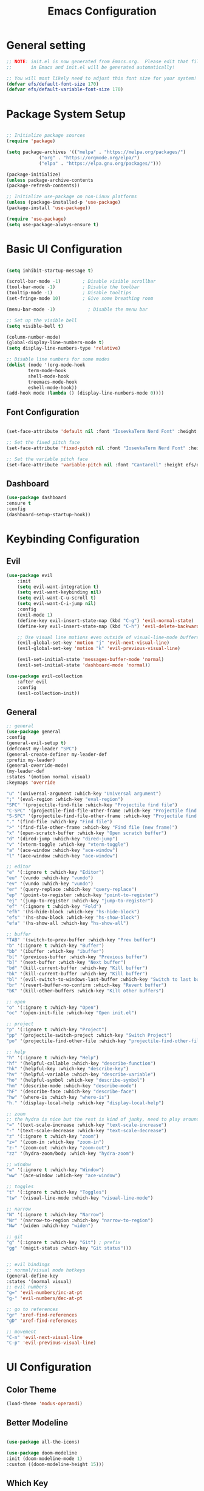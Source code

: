 #+TITLE: Emacs Configuration
#+PROPERTY: header-args:emacs-lisp :tangle ./init.el :mkdirp yes

* General setting

    #+begin_src emacs-lisp
    ;; NOTE: init.el is now generated from Emacs.org.  Please edit that file
    ;;       in Emacs and init.el will be generated automatically!

    ;; You will most likely need to adjust this font size for your system!
    (defvar efs/default-font-size 170)
    (defvar efs/default-variable-font-size 170)
    #+end_src

* Package System Setup

    #+begin_src emacs-lisp

    ;; Initialize package sources
    (require 'package)

    (setq package-archives '(("melpa" . "https://melpa.org/packages/")
			    ("org" . "https://orgmode.org/elpa/")
			    ("elpa" . "https://elpa.gnu.org/packages/")))

    (package-initialize)
    (unless package-archive-contents
	(package-refresh-contents))

	;; Initialize use-package on non-Linux platforms
    (unless (package-installed-p 'use-package)
	(package-install 'use-package))

    (require 'use-package)
    (setq use-package-always-ensure t)

    #+end_src

* Basic UI Configuration

    #+begin_src emacs-lisp

    (setq inhibit-startup-message t)

    (scroll-bar-mode -1)        ; Disable visible scrollbar
    (tool-bar-mode -1)          ; Disable the toolbar
    (tooltip-mode -1)           ; Disable tooltips
    (set-fringe-mode 10)        ; Give some breathing room

    (menu-bar-mode -1)            ; Disable the menu bar

    ;; Set up the visible bell
    (setq visible-bell t)

    (column-number-mode)
    (global-display-line-numbers-mode t)
    (setq display-line-numbers-type 'relative)

    ;; Disable line numbers for some modes
    (dolist (mode '(org-mode-hook
		    term-mode-hook
		    shell-mode-hook
		    treemacs-mode-hook
		    eshell-mode-hook))
	(add-hook mode (lambda () (display-line-numbers-mode 0))))

    #+end_src

** Font Configuration

#+begin_src emacs-lisp

(set-face-attribute 'default nil :font "IosevkaTerm Nerd Font" :height efs/default-font-size)

;; Set the fixed pitch face
(set-face-attribute 'fixed-pitch nil :font "IosevkaTerm Nerd Font" :height efs/default-font-size)

;; Set the variable pitch face
(set-face-attribute 'variable-pitch nil :font "Cantarell" :height efs/default-variable-font-size :weight 'regular)

#+end_src

** Dashboard
    #+begin_src emacs-lisp
	(use-package dashboard
	:ensure t
	:config
	(dashboard-setup-startup-hook))
    #+end_src

* Keybinding Configuration

** Evil
    #+begin_src emacs-lisp
	(use-package evil
	    :init
	    (setq evil-want-integration t)
	    (setq evil-want-keybinding nil)
	    (setq evil-want-C-u-scroll t)
	    (setq evil-want-C-i-jump nil)
	    :config
	    (evil-mode 1)
	    (define-key evil-insert-state-map (kbd "C-g") 'evil-normal-state)
	    (define-key evil-insert-state-map (kbd "C-h") 'evil-delete-backward-char-and-join)

	    ;; Use visual line motions even outside of visual-line-mode buffers
	    (evil-global-set-key 'motion "j" 'evil-next-visual-line)
	    (evil-global-set-key 'motion "k" 'evil-previous-visual-line)

	    (evil-set-initial-state 'messages-buffer-mode 'normal)
	    (evil-set-initial-state 'dashboard-mode 'normal))

	(use-package evil-collection
	    :after evil
	    :config
	    (evil-collection-init))
    #+end_src 

** General
    #+begin_src emacs-lisp
      ;; general
      (use-package general
      :config
      (general-evil-setup t)
      (defconst my-leader "SPC")
      (general-create-definer my-leader-def
	  :prefix my-leader)
      (general-override-mode)
      (my-leader-def
	  :states '(motion normal visual)
	  :keymaps 'override 

	  "u" '(universal-argument :which-key "Universal argument")
	  ";" '(eval-region :which-key "eval-region")
	  "SPC" '(projectile-find-file :which-key "Projectile find file")
	  "C-SPC" '(projectile-find-file-other-frame :which-key "Projectile find file (new frame)")
	  "S-SPC" '(projectile-find-file-other-frame :which-key "Projectile find file (new frame)")
	  "." '(find-file :which-key "Find file")
	  ">" '(find-file-other-frame :which-key "Find file (new frame)")
	  "x" '(open-scratch-buffer :which-key "Open scratch buffer")
	  "d" '(dired-jump :which-key "dired-jump")
	  "v" '(vterm-toggle :which-key "vterm-toggle")
	  "a" '(ace-window :which-key "ace-window")
	  "l" '(ace-window :which-key "ace-window")

	  ;; editor
	  "e" '(:ignore t :which-key "Editor")
	  "eu" '(vundo :which-key "vundo")
	  "ev" '(vundo :which-key "vundo")
	  "er" '(query-replace :which-key "query-replace")
	  "ep" '(point-to-register :which-key "point-to-register")
	  "ej" '(jump-to-register :which-key "jump-to-register")
	  "ef" '(:ignore t :which-key "Fold")
	  "efh" '(hs-hide-block :which-key "hs-hide-block")
	  "efs" '(hs-show-block :which-key "hs-show-block")
	  "efa" '(hs-show-all :which-key "hs-show-all")

	  ;; buffer
	  "TAB" '(switch-to-prev-buffer :which-key "Prev buffer")
	  "b" '(:ignore t :which-key "Buffer")
	  "bb" '(ibuffer :which-key "ibuffer")
	  "b[" '(previous-buffer :which-key "Previous buffer")
	  "b]" '(next-buffer :which-key "Next buffer")
	  "bd" '(kill-current-buffer :which-key "Kill buffer")
	  "bk" '(kill-current-buffer :which-key "Kill buffer")
	  "bl" '(evil-switch-to-windows-last-buffer :which-key "Switch to last buffer")
	  "br" '(revert-buffer-no-confirm :which-key "Revert buffer")
	  "bK" '(kill-other-buffers :which-key "Kill other buffers")

	  ;; open
	  "o" '(:ignore t :which-key "Open")
	  "oc" '(open-init-file :which-key "Open init.el")

	  ;; project
	  "p" '(:ignore t :which-key "Project")
	  "pp" '(projectile-switch-project :which-key "Switch Project")
	  "po" '(projectile-find-other-file :which-key "projectile-find-other-file")

	  ;; help
	  "h" '(:ignore t :which-key "Help")
	  "hf" '(helpful-callable :which-key "describe-function")
	  "hk" '(helpful-key :which-key "describe-key")
	  "hv" '(helpful-variable :which-key "describe-variable")
	  "ho" '(helpful-symbol :which-key "describe-symbol")
	  "hm" '(describe-mode :which-key "describe-mode")
	  "hF" '(describe-face :which-key "describe-face")
	  "hw" '(where-is :which-key "where-is")
	  "h." '(display-local-help :which-key "display-local-help")

	  ;; zoom
	  ;; the hydra is nice but the rest is kind of janky, need to play around with this more
	  "=" '(text-scale-increase :which-key "text-scale-increase")
	  "-" '(text-scale-decrease :which-key "text-scale-decrease")
	  "z" '(:ignore t :which-key "zoom")
	  "z=" '(zoom-in :which-key "zoom-in")
	  "z-" '(zoom-out :which-key "zoom-out")
	  "zz" '(hydra-zoom/body :which-key "hydra-zoom")

	  ;; window
	  "w" '(:ignore t :which-key "Window")
	  "ww" '(ace-window :which-key "ace-window")

	  ;; toggles
	  "t" '(:ignore t :which-key "Toggles")
	  "tw" '(visual-line-mode :which-key "visual-line-mode")

	  ;; narrow
	  "N" '(:ignore t :which-key "Narrow")
	  "Nr" '(narrow-to-region :which-key "narrow-to-region")
	  "Nw" '(widen :which-key "widen")

	  ;; git
	  "g" '(:ignore t :which-key "Git") ; prefix
	  "gg" '(magit-status :which-key "Git status")))


      ;; evil bindings
      ;; normal/visual mode hotkeys
      (general-define-key
	  :states '(normal visual)
	  ;; evil numbers
	  "g=" 'evil-numbers/inc-at-pt
	  "g-" 'evil-numbers/dec-at-pt

	  ;; go to references
	  "gr" 'xref-find-references
	  "gD" 'xref-find-references

	  ;; movement
	  "C-n" 'evil-next-visual-line 
	  "C-p" 'evil-previous-visual-line)
    #+end_src

* UI Configuration

** Color Theme

    #+begin_src emacs-lisp
    (load-theme 'modus-operandi)
    #+end_src

** Better Modeline

    #+begin_src emacs-lisp

    (use-package all-the-icons)

    (use-package doom-modeline
    :init (doom-modeline-mode 1)
    :custom ((doom-modeline-height 15)))

    #+end_src

** Which Key

    #+begin_src emacs-lisp

    (use-package which-key
    :init (which-key-mode)
    :diminish which-key-mode
    :config
    (setq which-key-idle-delay 1))

    #+end_src

** Ivy and Counsel

    #+begin_src emacs-lisp

	(use-package ivy
	:diminish
	:bind (("C-s" . swiper)
		:map ivy-minibuffer-map
		("TAB" . ivy-alt-done)
		("C-l" . ivy-alt-done)
		("C-j" . ivy-next-line)
		("C-k" . ivy-previous-line)
		:map ivy-switch-buffer-map
		("C-k" . ivy-previous-line)
		("C-l" . ivy-done)
		("C-d" . ivy-switch-buffer-kill)
		:map ivy-reverse-i-search-map
		("C-k" . ivy-previous-line)
		("C-d" . ivy-reverse-i-search-kill))
	:config
	(ivy-mode 1))

	(use-package ivy-rich
	:init
	(ivy-rich-mode 1))

	(use-package counsel
	:bind (("C-M-j" . 'counsel-switch-buffer)
		:map minibuffer-local-map
		("C-r" . 'counsel-minibuffer-history))
	:config
	(counsel-mode 1))

    #+end_src

** Helpful Help Commands

#+begin_src emacs-lisp

  (use-package helpful
    :custom
    (counsel-describe-function-function #'helpful-callable)
    (counsel-describe-variable-function #'helpful-variable)
    :bind
    ([remap describe-function] . counsel-describe-function)
    ([remap describe-command] . helpful-command)
    ([remap describe-variable] . counsel-describe-variable)
    ([remap describe-key] . helpful-key))

#+end_src

** Text Scaling

#+begin_src emacs-lisp

  (use-package hydra)

  (defhydra hydra-text-scale (:timeout 4)
    "scale text"
    ("j" text-scale-increase "in")
    ("k" text-scale-decrease "out")
    ("f" nil "finished" :exit t))

;;  (rune/leader-keys
;;    "ts" '(hydra-text-scale/body :which-key "scale text"))

#+end_src

* Org Mode
** Basic Config

    #+begin_src emacs-lisp

    (defun efs/org-mode-setup ()
	(org-indent-mode)
	(variable-pitch-mode 1)
	(visual-line-mode 1))
    #+end_src

#+begin_src emacs-lisp

  (use-package org-bullets
    :after org
    :hook (org-mode . org-bullets-mode)
    :custom
    (org-bullets-bullet-list '("◉" "○" "●" "○" "●" "○" "●")))

#+end_src

** Configure Babel Languages

    #+begin_src emacs-lisp
    (org-babel-do-load-languages
	'org-babel-load-languages
	'((emacs-lisp . t)
	(python . t)))

    (push '("conf-unix" . conf-unix) org-src-lang-modes)
    #+end_src

** Auto-tangle Configuration Files

    #+begin_src emacs-lisp
    ;; Automatically tangle our Emacs.org config file when we save it
    (defun efs/org-babel-tangle-config ()
	(when (string-equal (buffer-file-name)
			    (expand-file-name "~/projects/dotfiles/vanila-emacs/Emacs.org"))
	;; Dynamic scoping to the rescue
	(let ((org-confirm-babel-evaluate nil))
	    (org-babel-tangle))))

    (add-hook 'org-mode-hook (lambda () (add-hook 'after-save-hook #'efs/org-babel-tangle-config)))
    #+end_src

* Development

** IDE Features with lsp-mode

**** lsp-mode

    #+begin_src emacs-lisp
    (defun efs/lsp-mode-setup ()
	(setq lsp-headerline-breadcrumb-segments '(path-up-to-project file symbols))
	(lsp-headerline-breadcrumb-mode))

    (use-package lsp-mode
	:commands (lsp lsp-deferred)
	:hook (lsp-mode . efs/lsp-mode-setup)
	:init
	(setq lsp-keymap-prefix "C-c l")  ;; Or 'C-l', 's-l'
	:config
	(lsp-enable-which-key-integration t))
    #+end_src

**** lsp-ui

    #+begin_src emacs-lisp
    (use-package lsp-ui
	:hook (lsp-mode . lsp-ui-mode)
	:custom
	(lsp-ui-doc-position 'bottom))
    #+end_src

**** lsp-ivy

    #+begin_src emacs-lisp
    (use-package lsp-ivy)
    #+end_src

*** Debugging with dap-mode

    #+begin_src emacs-lisp
    (use-package dap-mode
	;; Uncomment the config below if you want all UI panes to be hidden by default!
	;; :custom
	;; (lsp-enable-dap-auto-configure nil)
	;; :config
	;; (dap-ui-mode 1)

	:config
	;; Set up Node debugging
	(require 'dap-node)
	(dap-node-setup) ;; Automatically installs Node debug adapter if needed

	;; Bind `C-c l d` to `dap-hydra` for easy access
	(general-define-key
	:keymaps 'lsp-mode-map
	:prefix lsp-keymap-prefix
	"d" '(dap-hydra t :wk "debugger")))
    #+end_src

** Company Mode
    #+begin_src emacs-lisp
    (use-package company
	:after lsp-mode
	:hook (lsp-mode . company-mode)
	:bind (:map company-active-map
	    ("<tab>" . company-complete-selection))
	    (:map lsp-mode-map
	    ("<tab>" . company-indent-or-complete-common))
	:custom
	(company-minimum-prefix-length 1)
	(company-idle-delay 0.0))

    (use-package company-box
	:hook (company-mode . company-box-mode))
    #+end_src

** Projectile
    #+begin_src emacs-lisp
	(use-package projectile
	    :diminish projectile-mode
	    :config (projectile-mode)
	    :custom ((projectile-completion-system 'ivy))
	    :bind-keymap
	    ("C-c p" . projectile-command-map)
	    :init
	    ;; NOTE: Set this to the folder where you keep your Git repos!
	    (when (file-directory-p "~/projects")
	    (setq projectile-project-search-path '("~/projects")))
	    (setq projectile-switch-project-action #'projectile-dired)
	    (setq projectile-globally-ignored-files '(".DS_Store" "TAGS"))
	    (setq projectile-globally-ignored-file-suffixes '(".elc" ".pyc" ".o")))

	(use-package counsel-projectile
	    :config (counsel-projectile-mode))
    #+end_src

** Magit

    #+begin_src emacs-lisp
    (use-package magit
	:custom
	(magit-display-buffer-function #'magit-display-buffer-same-window-except-diff-v1))

    ;;(use-package evil-magit :after magit)
    #+end_src

** Commenting
    #+begin_src emacs-lisp
    (use-package evil-nerd-commenter
	:bind ("M-/" . evilnc-comment-or-uncomment-lines))
    #+end_src

* Terminals
** vterm
    #+begin_src emacs-lisp
    (use-package vterm
	:commands vterm
	:config
	(setq term-prompt-regexp "^[^#$%>\n]*[#$%>] *")  ;; Set this to match your custom shell prompt
	;;(setq vterm-shell "zsh")                       ;; Set this to customize the shell to launch
	(setq vterm-max-scrollback 10000))
    #+end_src

* File Management
** Dired
    #+begin_src emacs-lisp

    (use-package dired
	:ensure nil
	:commands (dired dired-jump)
	:bind (("C-x C-j" . dired-jump))
	:custom ((dired-listing-switches "-agho --group-directories-first"))
	:config
	(evil-collection-define-key 'normal 'dired-mode-map
	"h" 'dired-single-up-directory
	"l" 'dired-single-buffer))

    (use-package dired-single)

    (use-package all-the-icons-dired
	:hook (dired-mode . all-the-icons-dired-mode))

    (use-package dired-open
	:config
	;; Doesn't work as expected!
	;;(add-to-list 'dired-open-functions #'dired-open-xdg t)
	(setq dired-open-extensions '(("png" . "feh")
				    ("mkv" . "mpv"))))

    (use-package dired-hide-dotfiles
	:hook (dired-mode . dired-hide-dotfiles-mode)
	:config
	(evil-collection-define-key 'normal 'dired-mode-map
	"H" 'dired-hide-dotfiles-mode))

    #+end_src
